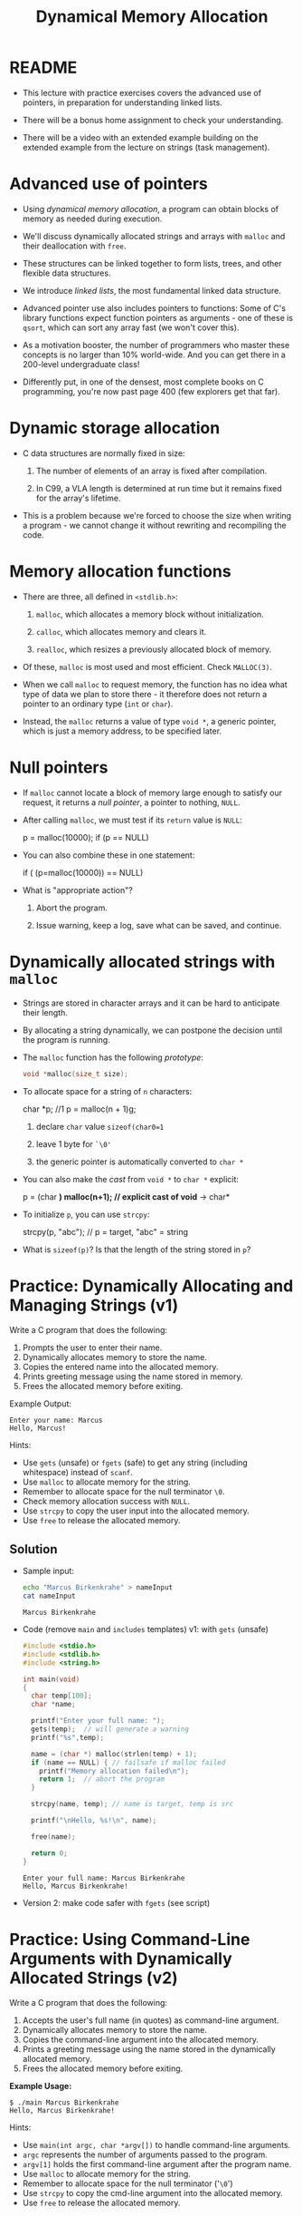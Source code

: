 #+title: Dynamical Memory Allocation
#+STARTUP:overview hideblocks indent
#+OPTIONS: toc:nil num:nil ^:nil
#+PROPERTY: header-args:C :main yes :includes <stdio.h> <stdlib.h> <string.h> <time.h> :results output :exports both :comments none :noweb yes
* README

- This lecture with practice exercises covers the advanced use of
  pointers, in preparation for understanding linked lists.

- There will be a bonus home assignment to check your understanding.

- There will be a video with an extended example building on the
  extended example from the lecture on strings (task management).

* Advanced use of pointers

- Using /dynamical memory allocation/, a program can obtain blocks of
  memory as needed during execution.

- We'll discuss dynamically allocated strings and arrays with =malloc=
  and their deallocation with =free=.

- These structures can be linked together to form lists, trees, and
  other flexible data structures.

- We introduce /linked lists/, the most fundamental linked data
  structure.

- Advanced pointer use also includes pointers to functions: Some of
  C's library functions expect function pointers as arguments - one of
  these is =qsort=, which can sort any array fast (we won't cover this).

- As a motivation booster, the number of programmers who master these
  concepts is no larger than 10% world-wide. And you can get there in
  a 200-level undergraduate class!

- Differently put, in one of the densest, most complete books on C
  programming, you're now past page 400 (few explorers get that far).

* Dynamic storage allocation

- C data structures are normally fixed in size:

  1. The number of elements of an array is fixed after compilation.

  2. In C99, a VLA length is determined at run time but it remains
     fixed for the array's lifetime.

- This is a problem because we're forced to choose the size when
  writing a program - we cannot change it without rewriting and
  recompiling the code.

* Memory allocation functions

- There are three, all defined in =<stdlib.h>=:

  1. =malloc=, which allocates a memory block without initialization.

  2. =calloc=, which allocates memory and clears it.

  3. =realloc=, which resizes a previously allocated block of memory.

- Of these, =malloc= is most used and most efficient. Check =MALLOC(3)=.

- When we call =malloc= to request memory, the function has no idea what
  type of data we plan to store there - it therefore does not return a
  pointer to an ordinary type (=int= or =char=).

- Instead, the =malloc= returns a value of type =void *=, a generic
  pointer, which is just a memory address, to be specified later.

* Null pointers

- If =malloc= cannot locate a block of memory large enough to satisfy
  our request, it returns a /null pointer/, a pointer to nothing, =NULL=.

- After calling =malloc=, we must test if its =return= value is =NULL=:

  #+begin_example C
  p = malloc(10000);
  if (p == NULL)
  #+end_example

- You can also combine these in one statement:

  #+begin_example C
  if ( (p=malloc(10000)) == NULL)
  #+end_example

- What is "appropriate action"?

  1. Abort the program.

  2. Issue warning, keep a log, save what can be saved, and continue.

* Dynamically allocated strings with =malloc=

- Strings are stored in character arrays and it can be hard to
  anticipate their length.

- By allocating a string dynamically, we can postpone the decision
  until the program is running.

- The =malloc= function has the following /prototype/:

  #+begin_src C :results none
    void *malloc(size_t size);
  #+end_src

- To allocate space for a string of =n= characters:

  #+begin_example C
    char *p; //1
    p = malloc(n + 1)g;
  #+end_example

  1. declare =char= value =sizeof(char0=1=

  2. leave 1 byte for =`\0'=

  3. the generic pointer is automatically converted to =char *=
  
- You can also make the /cast/ from =void *= to =char *= explicit:

  #+begin_example C
    p = (char *) malloc(n+1); // explicit cast of void* -> char*
  #+end_example

- To initialize =p=, you can use =strcpy=:

  #+begin_example C
   strcpy(p, "abc"); // p = target, "abc" = string
  #+end_example

- What is =sizeof(p)=? Is that the length of the string stored in =p=?
  
* Practice: Dynamically Allocating and Managing Strings (v1)

Write a C program that does the following:

1. Prompts the user to enter their name.
2. Dynamically allocates memory to store the name.
3. Copies the entered name into the allocated memory.
4. Prints greeting message using the name stored in memory.
5. Frees the allocated memory before exiting.

Example Output:
#+begin_example
Enter your name: Marcus
Hello, Marcus!
#+end_example

Hints:
- Use =gets= (unsafe) or =fgets= (safe) to get any string (including
  whitespace) instead of =scanf=.
- Use =malloc= to allocate memory for the string.
- Remember to allocate space for the null terminator =\0=.
- Check memory allocation success with =NULL=.
- Use =strcpy= to copy the user input into the allocated memory.
- Use =free= to release the allocated memory.

** Solution

- Sample input:
  #+begin_src bash :results output :exports both
    echo "Marcus Birkenkrahe" > nameInput
    cat nameInput
  #+end_src

  #+RESULTS:
  : Marcus Birkenkrahe

- Code (remove =main= and =includes= templates) v1: with =gets= (unsafe)
  #+begin_src C  :cmdline < nameInput :tangle main.c :main no :includes
    #include <stdio.h>
    #include <stdlib.h>
    #include <string.h>

    int main(void)
    {
      char temp[100];
      char *name;

      printf("Enter your full name: ");
      gets(temp);  // will generate a warning
      printf("%s",temp);

      name = (char *) malloc(strlen(temp) + 1);
      if (name == NULL) { // failsafe if malloc failed
        printf("Memory allocation failed\n");
        return 1;  // abort the program
      }

      strcpy(name, temp); // name is target, temp is src

      printf("\nHello, %s!\n", name);

      free(name);

      return 0;
    }

  #+end_src

  #+RESULTS:
  : Enter your full name: Marcus Birkenkrahe
  : Hello, Marcus Birkenkrahe!

- Version 2: make code safer with =fgets= (see script)

* Practice: Using Command-Line Arguments with Dynamically Allocated Strings (v2)

Write a C program that does the following:

1. Accepts the user's full name (in quotes) as command-line argument.
2. Dynamically allocates memory to store the name.
3. Copies the command-line argument into the allocated memory.
4. Prints a greeting message using the name stored in the dynamically allocated memory.
5. Frees the allocated memory before exiting.

**Example Usage:**
#+begin_example
$ ./main Marcus Birkenkrahe
Hello, Marcus Birkenkrahe!
#+end_example

Hints:
- Use =main(int argc, char *argv[])= to handle command-line arguments.
- =argc= represents the number of arguments passed to the program.
- =argv[1]= holds the first command-line argument after the program name.
- Use =malloc= to allocate memory for the string.
- Remember to allocate space for the null terminator ('=\0=')
- Use =strcpy= to copy the cmd-line argument into the allocated memory.
- Use =free= to release the allocated memory.

** Solution:

- Code without checks if arguments were provided: source code =main.c=

  Tangle this with C-u C-c C-v t
  
  #+begin_src C :results none :tangle main.c

    int main(int argc, char **argv)
    {
      char *name;
      name = (char *) malloc(strlen(argv[1]) + 1);
      strcpy(name,argv[1]);
      printf("Hello, %s!\n",name);
      free(name);
      return 0;
    }
  #+end_src

- Test:
  #+begin_src bash :results output :exports both
    gcc main.c -o main
    ./main "Marcus Birkenkrahe" 
  #+end_src

  #+RESULTS:
  : Hello, Marcus Birkenkrahe!

- Version 2: Code with checks if command-line arguments were provided
  (see script) to make it failsafe.

* Using dynamic storage allocation in string functions

- You can now write functions that return a pointer to a =new= string
  that didn't exist before the function was called.

- Example: concatenate two strings without changing eigher one. The C
  standard library has =strcat= but it modifies one of them:

  #+begin_src C
    char one[50] = "Hello, ";
    char *two = "world!";

    printf("%s\n", strcat(one,two)); // works b/c of <string.h>
  #+end_src

  #+RESULTS:
  : Hello, world!

- Why does the following code not work? ("Segmentation fault")
  #+begin_src C :results silent
    char *one = "Hello, ";
    char *two = "world!";

    printf("%s\n", strcat(one,two)); // works b/c of <string.h>
    #+end_src

  Answer: string literals are stored in read-only memory - you cannot
  copy the second string into the constant first string.

- The following =concat= function does this:

  1) measure length of the two strings to be concatenated with =strlen=

  2) call =malloc= to allocate the right amount of space

  3) copy first string into new space using =strcpy=

  4) concatenate second string using =strcat=

- Code:

  #+begin_src C :main no
    // concat: concatenates two strings into a new string
    // return: character pointer to beginning of new string
    // params: two constant character pointers
    char *concat(const char *s1, const char *s2);

    int main() // main program
    {
      printf("%s\n", concat("Hello, ", "world!"));
      return 0;
    }

    char *concat(const char *s1, const char *s2) // function def
    {
      char *result;

      size_t len_s1 = strlen(s1); // compute length of s1
      size_t len_s2 = strlen(s2); // compute length of s2

      result = malloc(len_s1 + len_s2 + 1);

      strcpy(result, s1); // copies first string into result
      strcat(result, s2); // append second string to result

      return result;
    }
  #+end_src

  #+RESULTS:
  : Hello, world!

* Dynamically allocated arrays

- Strings are arrays, and dynamically allocated arrays have the same
  advantages as dynamically allocated strings: You can wait until
  run-time to decide an array's size.

- C lets you allocate space for an array during execution and then
  access the array through a pointer to its first element.

- Sometimes, =calloc= is used instead of =malloc= since it initializes the
  memory that it allocates. =realloc= lets us shrink or grow the array.

* Using =malloc= to allocate storage for an array

- To allocate an array of =n= integers where =n= is to be computed during
  run-time, we

  1) declare an integer pointer variable =int *=

  2) allocate memory with =malloc= using =sizeof(int)=

  3) initialize the array (can use pointer arithmetic)

  4) =free= the array memory when we're done using =free(3)=.

- Code:

  #+begin_src C
    #define N 5 // size of array

    int *a; // demo array subscripting
    int *b; // demo pointer arithmetic

    a = malloc(N + sizeof(int)); // memory block for a 5-element int array
    b = malloc(N + sizeof(int));

    // initialize array with subscripts
    for (int i = 0; i < N; i++) {
      a[i] = 1;
      printf("%d ", a[i]);
     }; puts("");

    // initialize array with pointer arithmetic
    for(int *p = b; p < b + N; p++) {
      (*b) = 1;
      printf("%d ", *b);
     }

    // free memory
    free(a);
    free(b);
  #+end_src

  #+RESULTS:
  : 1 1 1 1 1 
  : 1 1 1 1 1 

- Sometimes, you'll also see a casting operator =(int *)= before the
  =malloc= function - because it returns a =void *= pointer by
  default. You might see this when code is shared between C and C++.

  #+begin_src C :results silent

  #+end_src

* Safeguarding =malloc= with =fprintf=

- To ensure dynamic memory allocation is successful, it is good
  practice to safeguard against failures using conditional checks.

- The =fprintf= function can be used to display an error message to
  =stderr= (the standard error stream) when =malloc= returns =NULL=,
  preventing undefined behavior in the event of memory allocation
  failure.

  The script contains an example of how to use =fprintf=.

* Deallocating storage with =free=

- =malloc= and the other memory allocation functions obtain memory
  blocks from the /heap/. Calling them too often may exhaust it.

- The program may allocated memory and then lose track of it, wasting
  space:

  #+begin_src C
    
  #+end_src

* The "dangling pointer" problem

- The call =free(p)= deallocates the memory block that =p= points to, but
  it does not change =p= itself - it's a /dangling pointer/, and we must
  not use it unless it is reinitialized:

  #+begin_src C

  #+end_src

* Practice: Randomly Initialized Dynamic Arrays Using Command-Line Arguments

Write a C program that:
1. Dynamically allocates an array to store =n= integers, where =n= is
   provided as a command-line argument.
2. Initializes the array with random numbers between 1 and 100 using
   the =rand()= function.
3. Computes the sum of all elements in the array using pointer
   arithmetic.
4. Prints the array and the computed sum.
5. Safeguards against memory allocation failure with =fprintf=.
6. Frees the allocated memory after computation.


Solution via video, see also script.
